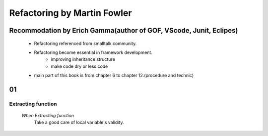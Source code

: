 Refactoring by Martin Fowler
============================

Recommodation by Erich Gamma(author of GOF, VScode, Junit, Eclipes)
-------------------------------------------------------------------
   - Refactoring referenced from smalltalk community.
   - Refactoring become essential in framework development.
      - improving inheritance structure
      - make code dry or less code
   - main part of this book is from chapter 6 to chapter 12.(procedure and technic)

01
--

Extracting function
^^^^^^^^^^^^^^^^^^^
   *When Extracting function*
      Take a good care of local variable's validity.

